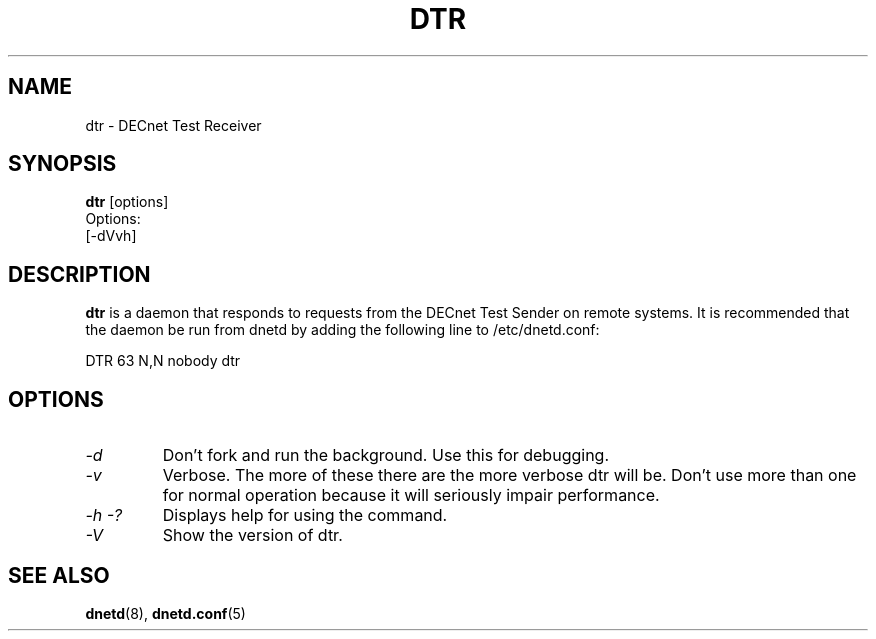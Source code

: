 .TH DTR 8 "Jun 19 2020" "DECnet utilities"

.SH NAME
dtr \- DECnet Test Receiver
.SH SYNOPSIS
.B dtr
[options]
.br
Options:
.br
[\-dVvh]
.SH DESCRIPTION
.PP
.B dtr
is a daemon that responds to requests from the DECnet Test Sender on remote
systems. It is recommended that the daemon be run from dnetd by adding the
following line to /etc/dnetd.conf:

.br
DTR            63         N,N       nobody       dtr
.br
 
.SH OPTIONS
.TP
.I "\-d"
Don't fork and run the background. Use this for debugging.
.TP
.I "\-v"
Verbose. The more of these there are the more verbose dtr will be. Don't use 
more than one for normal operation because it will seriously impair 
performance.
.TP
.I \-h \-?
Displays help for using the command.
.TP
.I \-V
Show the version of dtr.
.SH SEE ALSO
.BR dnetd "(8), " dnetd.conf "(5)"
